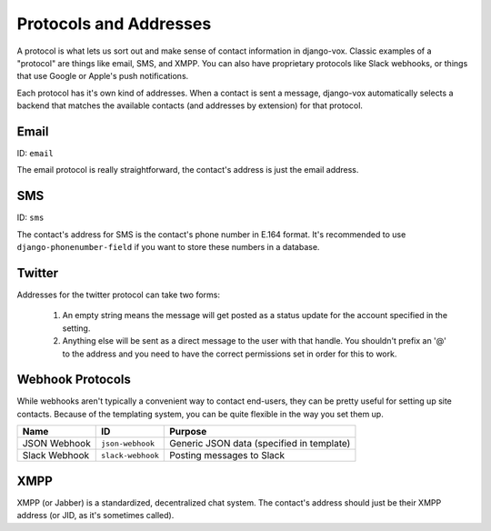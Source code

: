 =======================
Protocols and Addresses
=======================

A protocol is what lets us sort out and make sense of contact information
in django-vox. Classic examples of a "protocol" are things like email,
SMS, and XMPP. You can also have proprietary protocols like Slack webhooks,
or things that use Google or Apple's push notifications.

Each protocol has it's own kind of addresses. When a contact is sent a
message, django-vox automatically selects a backend that matches the
available contacts (and addresses by extension) for that protocol.

Email
=====

ID: ``email``

The email protocol is really straightforward, the contact's address
is just the email address.


SMS
===

ID: ``sms``

The contact's address for SMS is the contact's phone number in E.164 format.
It's recommended to use ``django-phonenumber-field`` if you want to store
these numbers in a database.


Twitter
=======

Addresses for the twitter protocol can take two forms:

  1. An empty string means the message will get posted as a status update
     for the account specified in the setting.
  2. Anything else will be sent as a direct message to the user with that
     handle. You shouldn't prefix an '@' to the address and you need to
     have the correct permissions set in order for this to work.


Webhook Protocols
=================

While webhooks aren't typically a convenient way to contact end-users, they
can be pretty useful for setting up site contacts. Because of the templating
system, you can be quite flexible in the way you set them up.

=============  =================  =========================
Name           ID                 Purpose
=============  =================  =========================
JSON Webhook   ``json-webhook``   Generic JSON data
                                  (specified in template)
Slack Webhook  ``slack-webhook``  Posting messages to Slack
=============  =================  =========================

XMPP
====

XMPP (or Jabber) is a standardized, decentralized chat system. The contact's
address should just be their XMPP address (or JID, as it's sometimes called).
